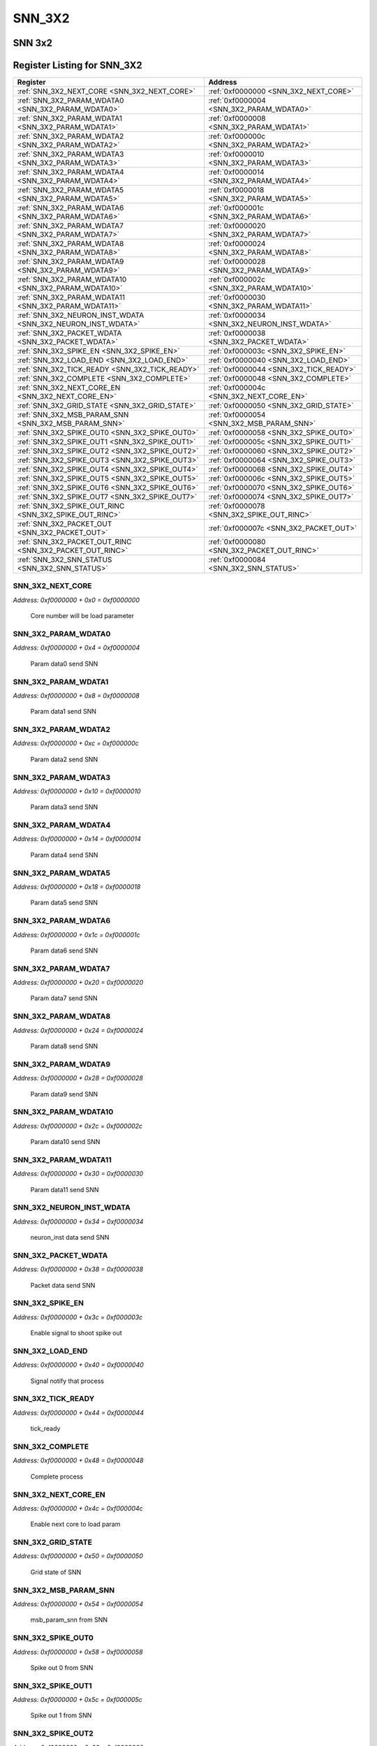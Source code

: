 SNN_3X2
=======

SNN 3x2 
--------


Register Listing for SNN_3X2
----------------------------

+--------------------------------------------------------------+-----------------------------------------------+
| Register                                                     | Address                                       |
+==============================================================+===============================================+
| :ref:`SNN_3X2_NEXT_CORE <SNN_3X2_NEXT_CORE>`                 | :ref:`0xf0000000 <SNN_3X2_NEXT_CORE>`         |
+--------------------------------------------------------------+-----------------------------------------------+
| :ref:`SNN_3X2_PARAM_WDATA0 <SNN_3X2_PARAM_WDATA0>`           | :ref:`0xf0000004 <SNN_3X2_PARAM_WDATA0>`      |
+--------------------------------------------------------------+-----------------------------------------------+
| :ref:`SNN_3X2_PARAM_WDATA1 <SNN_3X2_PARAM_WDATA1>`           | :ref:`0xf0000008 <SNN_3X2_PARAM_WDATA1>`      |
+--------------------------------------------------------------+-----------------------------------------------+
| :ref:`SNN_3X2_PARAM_WDATA2 <SNN_3X2_PARAM_WDATA2>`           | :ref:`0xf000000c <SNN_3X2_PARAM_WDATA2>`      |
+--------------------------------------------------------------+-----------------------------------------------+
| :ref:`SNN_3X2_PARAM_WDATA3 <SNN_3X2_PARAM_WDATA3>`           | :ref:`0xf0000010 <SNN_3X2_PARAM_WDATA3>`      |
+--------------------------------------------------------------+-----------------------------------------------+
| :ref:`SNN_3X2_PARAM_WDATA4 <SNN_3X2_PARAM_WDATA4>`           | :ref:`0xf0000014 <SNN_3X2_PARAM_WDATA4>`      |
+--------------------------------------------------------------+-----------------------------------------------+
| :ref:`SNN_3X2_PARAM_WDATA5 <SNN_3X2_PARAM_WDATA5>`           | :ref:`0xf0000018 <SNN_3X2_PARAM_WDATA5>`      |
+--------------------------------------------------------------+-----------------------------------------------+
| :ref:`SNN_3X2_PARAM_WDATA6 <SNN_3X2_PARAM_WDATA6>`           | :ref:`0xf000001c <SNN_3X2_PARAM_WDATA6>`      |
+--------------------------------------------------------------+-----------------------------------------------+
| :ref:`SNN_3X2_PARAM_WDATA7 <SNN_3X2_PARAM_WDATA7>`           | :ref:`0xf0000020 <SNN_3X2_PARAM_WDATA7>`      |
+--------------------------------------------------------------+-----------------------------------------------+
| :ref:`SNN_3X2_PARAM_WDATA8 <SNN_3X2_PARAM_WDATA8>`           | :ref:`0xf0000024 <SNN_3X2_PARAM_WDATA8>`      |
+--------------------------------------------------------------+-----------------------------------------------+
| :ref:`SNN_3X2_PARAM_WDATA9 <SNN_3X2_PARAM_WDATA9>`           | :ref:`0xf0000028 <SNN_3X2_PARAM_WDATA9>`      |
+--------------------------------------------------------------+-----------------------------------------------+
| :ref:`SNN_3X2_PARAM_WDATA10 <SNN_3X2_PARAM_WDATA10>`         | :ref:`0xf000002c <SNN_3X2_PARAM_WDATA10>`     |
+--------------------------------------------------------------+-----------------------------------------------+
| :ref:`SNN_3X2_PARAM_WDATA11 <SNN_3X2_PARAM_WDATA11>`         | :ref:`0xf0000030 <SNN_3X2_PARAM_WDATA11>`     |
+--------------------------------------------------------------+-----------------------------------------------+
| :ref:`SNN_3X2_NEURON_INST_WDATA <SNN_3X2_NEURON_INST_WDATA>` | :ref:`0xf0000034 <SNN_3X2_NEURON_INST_WDATA>` |
+--------------------------------------------------------------+-----------------------------------------------+
| :ref:`SNN_3X2_PACKET_WDATA <SNN_3X2_PACKET_WDATA>`           | :ref:`0xf0000038 <SNN_3X2_PACKET_WDATA>`      |
+--------------------------------------------------------------+-----------------------------------------------+
| :ref:`SNN_3X2_SPIKE_EN <SNN_3X2_SPIKE_EN>`                   | :ref:`0xf000003c <SNN_3X2_SPIKE_EN>`          |
+--------------------------------------------------------------+-----------------------------------------------+
| :ref:`SNN_3X2_LOAD_END <SNN_3X2_LOAD_END>`                   | :ref:`0xf0000040 <SNN_3X2_LOAD_END>`          |
+--------------------------------------------------------------+-----------------------------------------------+
| :ref:`SNN_3X2_TICK_READY <SNN_3X2_TICK_READY>`               | :ref:`0xf0000044 <SNN_3X2_TICK_READY>`        |
+--------------------------------------------------------------+-----------------------------------------------+
| :ref:`SNN_3X2_COMPLETE <SNN_3X2_COMPLETE>`                   | :ref:`0xf0000048 <SNN_3X2_COMPLETE>`          |
+--------------------------------------------------------------+-----------------------------------------------+
| :ref:`SNN_3X2_NEXT_CORE_EN <SNN_3X2_NEXT_CORE_EN>`           | :ref:`0xf000004c <SNN_3X2_NEXT_CORE_EN>`      |
+--------------------------------------------------------------+-----------------------------------------------+
| :ref:`SNN_3X2_GRID_STATE <SNN_3X2_GRID_STATE>`               | :ref:`0xf0000050 <SNN_3X2_GRID_STATE>`        |
+--------------------------------------------------------------+-----------------------------------------------+
| :ref:`SNN_3X2_MSB_PARAM_SNN <SNN_3X2_MSB_PARAM_SNN>`         | :ref:`0xf0000054 <SNN_3X2_MSB_PARAM_SNN>`     |
+--------------------------------------------------------------+-----------------------------------------------+
| :ref:`SNN_3X2_SPIKE_OUT0 <SNN_3X2_SPIKE_OUT0>`               | :ref:`0xf0000058 <SNN_3X2_SPIKE_OUT0>`        |
+--------------------------------------------------------------+-----------------------------------------------+
| :ref:`SNN_3X2_SPIKE_OUT1 <SNN_3X2_SPIKE_OUT1>`               | :ref:`0xf000005c <SNN_3X2_SPIKE_OUT1>`        |
+--------------------------------------------------------------+-----------------------------------------------+
| :ref:`SNN_3X2_SPIKE_OUT2 <SNN_3X2_SPIKE_OUT2>`               | :ref:`0xf0000060 <SNN_3X2_SPIKE_OUT2>`        |
+--------------------------------------------------------------+-----------------------------------------------+
| :ref:`SNN_3X2_SPIKE_OUT3 <SNN_3X2_SPIKE_OUT3>`               | :ref:`0xf0000064 <SNN_3X2_SPIKE_OUT3>`        |
+--------------------------------------------------------------+-----------------------------------------------+
| :ref:`SNN_3X2_SPIKE_OUT4 <SNN_3X2_SPIKE_OUT4>`               | :ref:`0xf0000068 <SNN_3X2_SPIKE_OUT4>`        |
+--------------------------------------------------------------+-----------------------------------------------+
| :ref:`SNN_3X2_SPIKE_OUT5 <SNN_3X2_SPIKE_OUT5>`               | :ref:`0xf000006c <SNN_3X2_SPIKE_OUT5>`        |
+--------------------------------------------------------------+-----------------------------------------------+
| :ref:`SNN_3X2_SPIKE_OUT6 <SNN_3X2_SPIKE_OUT6>`               | :ref:`0xf0000070 <SNN_3X2_SPIKE_OUT6>`        |
+--------------------------------------------------------------+-----------------------------------------------+
| :ref:`SNN_3X2_SPIKE_OUT7 <SNN_3X2_SPIKE_OUT7>`               | :ref:`0xf0000074 <SNN_3X2_SPIKE_OUT7>`        |
+--------------------------------------------------------------+-----------------------------------------------+
| :ref:`SNN_3X2_SPIKE_OUT_RINC <SNN_3X2_SPIKE_OUT_RINC>`       | :ref:`0xf0000078 <SNN_3X2_SPIKE_OUT_RINC>`    |
+--------------------------------------------------------------+-----------------------------------------------+
| :ref:`SNN_3X2_PACKET_OUT <SNN_3X2_PACKET_OUT>`               | :ref:`0xf000007c <SNN_3X2_PACKET_OUT>`        |
+--------------------------------------------------------------+-----------------------------------------------+
| :ref:`SNN_3X2_PACKET_OUT_RINC <SNN_3X2_PACKET_OUT_RINC>`     | :ref:`0xf0000080 <SNN_3X2_PACKET_OUT_RINC>`   |
+--------------------------------------------------------------+-----------------------------------------------+
| :ref:`SNN_3X2_SNN_STATUS <SNN_3X2_SNN_STATUS>`               | :ref:`0xf0000084 <SNN_3X2_SNN_STATUS>`        |
+--------------------------------------------------------------+-----------------------------------------------+

SNN_3X2_NEXT_CORE
^^^^^^^^^^^^^^^^^

`Address: 0xf0000000 + 0x0 = 0xf0000000`

    Core number will be load parameter

    .. wavedrom::
        :caption: SNN_3X2_NEXT_CORE

        {
            "reg": [
                {"name": "next_core[2:0]", "bits": 3},
                {"bits": 29},
            ], "config": {"hspace": 400, "bits": 32, "lanes": 4 }, "options": {"hspace": 400, "bits": 32, "lanes": 4}
        }


SNN_3X2_PARAM_WDATA0
^^^^^^^^^^^^^^^^^^^^

`Address: 0xf0000000 + 0x4 = 0xf0000004`

    Param data0 send SNN

    .. wavedrom::
        :caption: SNN_3X2_PARAM_WDATA0

        {
            "reg": [
                {"name": "param_wdata0[31:0]", "bits": 32}
            ], "config": {"hspace": 400, "bits": 32, "lanes": 1 }, "options": {"hspace": 400, "bits": 32, "lanes": 1}
        }


SNN_3X2_PARAM_WDATA1
^^^^^^^^^^^^^^^^^^^^

`Address: 0xf0000000 + 0x8 = 0xf0000008`

    Param data1 send SNN

    .. wavedrom::
        :caption: SNN_3X2_PARAM_WDATA1

        {
            "reg": [
                {"name": "param_wdata1[31:0]", "bits": 32}
            ], "config": {"hspace": 400, "bits": 32, "lanes": 1 }, "options": {"hspace": 400, "bits": 32, "lanes": 1}
        }


SNN_3X2_PARAM_WDATA2
^^^^^^^^^^^^^^^^^^^^

`Address: 0xf0000000 + 0xc = 0xf000000c`

    Param data2 send SNN

    .. wavedrom::
        :caption: SNN_3X2_PARAM_WDATA2

        {
            "reg": [
                {"name": "param_wdata2[31:0]", "bits": 32}
            ], "config": {"hspace": 400, "bits": 32, "lanes": 1 }, "options": {"hspace": 400, "bits": 32, "lanes": 1}
        }


SNN_3X2_PARAM_WDATA3
^^^^^^^^^^^^^^^^^^^^

`Address: 0xf0000000 + 0x10 = 0xf0000010`

    Param data3 send SNN

    .. wavedrom::
        :caption: SNN_3X2_PARAM_WDATA3

        {
            "reg": [
                {"name": "param_wdata3[31:0]", "bits": 32}
            ], "config": {"hspace": 400, "bits": 32, "lanes": 1 }, "options": {"hspace": 400, "bits": 32, "lanes": 1}
        }


SNN_3X2_PARAM_WDATA4
^^^^^^^^^^^^^^^^^^^^

`Address: 0xf0000000 + 0x14 = 0xf0000014`

    Param data4 send SNN

    .. wavedrom::
        :caption: SNN_3X2_PARAM_WDATA4

        {
            "reg": [
                {"name": "param_wdata4[31:0]", "bits": 32}
            ], "config": {"hspace": 400, "bits": 32, "lanes": 1 }, "options": {"hspace": 400, "bits": 32, "lanes": 1}
        }


SNN_3X2_PARAM_WDATA5
^^^^^^^^^^^^^^^^^^^^

`Address: 0xf0000000 + 0x18 = 0xf0000018`

    Param data5 send SNN

    .. wavedrom::
        :caption: SNN_3X2_PARAM_WDATA5

        {
            "reg": [
                {"name": "param_wdata5[31:0]", "bits": 32}
            ], "config": {"hspace": 400, "bits": 32, "lanes": 1 }, "options": {"hspace": 400, "bits": 32, "lanes": 1}
        }


SNN_3X2_PARAM_WDATA6
^^^^^^^^^^^^^^^^^^^^

`Address: 0xf0000000 + 0x1c = 0xf000001c`

    Param data6 send SNN

    .. wavedrom::
        :caption: SNN_3X2_PARAM_WDATA6

        {
            "reg": [
                {"name": "param_wdata6[31:0]", "bits": 32}
            ], "config": {"hspace": 400, "bits": 32, "lanes": 1 }, "options": {"hspace": 400, "bits": 32, "lanes": 1}
        }


SNN_3X2_PARAM_WDATA7
^^^^^^^^^^^^^^^^^^^^

`Address: 0xf0000000 + 0x20 = 0xf0000020`

    Param data7 send SNN

    .. wavedrom::
        :caption: SNN_3X2_PARAM_WDATA7

        {
            "reg": [
                {"name": "param_wdata7[31:0]", "bits": 32}
            ], "config": {"hspace": 400, "bits": 32, "lanes": 1 }, "options": {"hspace": 400, "bits": 32, "lanes": 1}
        }


SNN_3X2_PARAM_WDATA8
^^^^^^^^^^^^^^^^^^^^

`Address: 0xf0000000 + 0x24 = 0xf0000024`

    Param data8 send SNN

    .. wavedrom::
        :caption: SNN_3X2_PARAM_WDATA8

        {
            "reg": [
                {"name": "param_wdata8[31:0]", "bits": 32}
            ], "config": {"hspace": 400, "bits": 32, "lanes": 1 }, "options": {"hspace": 400, "bits": 32, "lanes": 1}
        }


SNN_3X2_PARAM_WDATA9
^^^^^^^^^^^^^^^^^^^^

`Address: 0xf0000000 + 0x28 = 0xf0000028`

    Param data9 send SNN

    .. wavedrom::
        :caption: SNN_3X2_PARAM_WDATA9

        {
            "reg": [
                {"name": "param_wdata9[31:0]", "bits": 32}
            ], "config": {"hspace": 400, "bits": 32, "lanes": 1 }, "options": {"hspace": 400, "bits": 32, "lanes": 1}
        }


SNN_3X2_PARAM_WDATA10
^^^^^^^^^^^^^^^^^^^^^

`Address: 0xf0000000 + 0x2c = 0xf000002c`

    Param data10 send SNN

    .. wavedrom::
        :caption: SNN_3X2_PARAM_WDATA10

        {
            "reg": [
                {"name": "param_wdata10[31:0]", "bits": 32}
            ], "config": {"hspace": 400, "bits": 32, "lanes": 1 }, "options": {"hspace": 400, "bits": 32, "lanes": 1}
        }


SNN_3X2_PARAM_WDATA11
^^^^^^^^^^^^^^^^^^^^^

`Address: 0xf0000000 + 0x30 = 0xf0000030`

    Param data11 send SNN

    .. wavedrom::
        :caption: SNN_3X2_PARAM_WDATA11

        {
            "reg": [
                {"name": "param_wdata11[15:0]", "bits": 16},
                {"bits": 16},
            ], "config": {"hspace": 400, "bits": 32, "lanes": 1 }, "options": {"hspace": 400, "bits": 32, "lanes": 1}
        }


SNN_3X2_NEURON_INST_WDATA
^^^^^^^^^^^^^^^^^^^^^^^^^

`Address: 0xf0000000 + 0x34 = 0xf0000034`

    neuron_inst data send SNN

    .. wavedrom::
        :caption: SNN_3X2_NEURON_INST_WDATA

        {
            "reg": [
                {"name": "neuron_inst_wdata[1:0]", "bits": 2},
                {"bits": 30},
            ], "config": {"hspace": 400, "bits": 32, "lanes": 4 }, "options": {"hspace": 400, "bits": 32, "lanes": 4}
        }


SNN_3X2_PACKET_WDATA
^^^^^^^^^^^^^^^^^^^^

`Address: 0xf0000000 + 0x38 = 0xf0000038`

    Packet data send SNN

    .. wavedrom::
        :caption: SNN_3X2_PACKET_WDATA

        {
            "reg": [
                {"name": "packet_wdata[29:0]", "bits": 30},
                {"bits": 2},
            ], "config": {"hspace": 400, "bits": 32, "lanes": 1 }, "options": {"hspace": 400, "bits": 32, "lanes": 1}
        }


SNN_3X2_SPIKE_EN
^^^^^^^^^^^^^^^^

`Address: 0xf0000000 + 0x3c = 0xf000003c`

    Enable signal to shoot spike out

    .. wavedrom::
        :caption: SNN_3X2_SPIKE_EN

        {
            "reg": [
                {"name": "spike_en", "bits": 1},
                {"bits": 31},
            ], "config": {"hspace": 400, "bits": 32, "lanes": 4 }, "options": {"hspace": 400, "bits": 32, "lanes": 4}
        }


SNN_3X2_LOAD_END
^^^^^^^^^^^^^^^^

`Address: 0xf0000000 + 0x40 = 0xf0000040`

    Signal notify that process

    .. wavedrom::
        :caption: SNN_3X2_LOAD_END

        {
            "reg": [
                {"name": "load_end", "bits": 1},
                {"bits": 31},
            ], "config": {"hspace": 400, "bits": 32, "lanes": 4 }, "options": {"hspace": 400, "bits": 32, "lanes": 4}
        }


SNN_3X2_TICK_READY
^^^^^^^^^^^^^^^^^^

`Address: 0xf0000000 + 0x44 = 0xf0000044`

    tick_ready

    .. wavedrom::
        :caption: SNN_3X2_TICK_READY

        {
            "reg": [
                {"name": "tick_ready", "bits": 1},
                {"bits": 31},
            ], "config": {"hspace": 400, "bits": 32, "lanes": 4 }, "options": {"hspace": 400, "bits": 32, "lanes": 4}
        }


SNN_3X2_COMPLETE
^^^^^^^^^^^^^^^^

`Address: 0xf0000000 + 0x48 = 0xf0000048`

    Complete process

    .. wavedrom::
        :caption: SNN_3X2_COMPLETE

        {
            "reg": [
                {"name": "complete", "bits": 1},
                {"bits": 31},
            ], "config": {"hspace": 400, "bits": 32, "lanes": 4 }, "options": {"hspace": 400, "bits": 32, "lanes": 4}
        }


SNN_3X2_NEXT_CORE_EN
^^^^^^^^^^^^^^^^^^^^

`Address: 0xf0000000 + 0x4c = 0xf000004c`

    Enable next core to load param

    .. wavedrom::
        :caption: SNN_3X2_NEXT_CORE_EN

        {
            "reg": [
                {"name": "next_core_en", "bits": 1},
                {"bits": 31},
            ], "config": {"hspace": 400, "bits": 32, "lanes": 4 }, "options": {"hspace": 400, "bits": 32, "lanes": 4}
        }


SNN_3X2_GRID_STATE
^^^^^^^^^^^^^^^^^^

`Address: 0xf0000000 + 0x50 = 0xf0000050`

    Grid state of SNN

    .. wavedrom::
        :caption: SNN_3X2_GRID_STATE

        {
            "reg": [
                {"name": "grid_state[2:0]", "bits": 3},
                {"bits": 29},
            ], "config": {"hspace": 400, "bits": 32, "lanes": 4 }, "options": {"hspace": 400, "bits": 32, "lanes": 4}
        }


SNN_3X2_MSB_PARAM_SNN
^^^^^^^^^^^^^^^^^^^^^

`Address: 0xf0000000 + 0x54 = 0xf0000054`

    msb_param_snn from SNN

    .. wavedrom::
        :caption: SNN_3X2_MSB_PARAM_SNN

        {
            "reg": [
                {"name": "msb_param_snn[15:0]", "bits": 16},
                {"bits": 16},
            ], "config": {"hspace": 400, "bits": 32, "lanes": 1 }, "options": {"hspace": 400, "bits": 32, "lanes": 1}
        }


SNN_3X2_SPIKE_OUT0
^^^^^^^^^^^^^^^^^^

`Address: 0xf0000000 + 0x58 = 0xf0000058`

    Spike out 0 from SNN

    .. wavedrom::
        :caption: SNN_3X2_SPIKE_OUT0

        {
            "reg": [
                {"name": "spike_out0[31:0]", "bits": 32}
            ], "config": {"hspace": 400, "bits": 32, "lanes": 1 }, "options": {"hspace": 400, "bits": 32, "lanes": 1}
        }


SNN_3X2_SPIKE_OUT1
^^^^^^^^^^^^^^^^^^

`Address: 0xf0000000 + 0x5c = 0xf000005c`

    Spike out 1 from SNN

    .. wavedrom::
        :caption: SNN_3X2_SPIKE_OUT1

        {
            "reg": [
                {"name": "spike_out1[31:0]", "bits": 32}
            ], "config": {"hspace": 400, "bits": 32, "lanes": 1 }, "options": {"hspace": 400, "bits": 32, "lanes": 1}
        }


SNN_3X2_SPIKE_OUT2
^^^^^^^^^^^^^^^^^^

`Address: 0xf0000000 + 0x60 = 0xf0000060`

    Spike out 2 from SNN

    .. wavedrom::
        :caption: SNN_3X2_SPIKE_OUT2

        {
            "reg": [
                {"name": "spike_out2[31:0]", "bits": 32}
            ], "config": {"hspace": 400, "bits": 32, "lanes": 1 }, "options": {"hspace": 400, "bits": 32, "lanes": 1}
        }


SNN_3X2_SPIKE_OUT3
^^^^^^^^^^^^^^^^^^

`Address: 0xf0000000 + 0x64 = 0xf0000064`

    Spike out 3 from SNN

    .. wavedrom::
        :caption: SNN_3X2_SPIKE_OUT3

        {
            "reg": [
                {"name": "spike_out3[31:0]", "bits": 32}
            ], "config": {"hspace": 400, "bits": 32, "lanes": 1 }, "options": {"hspace": 400, "bits": 32, "lanes": 1}
        }


SNN_3X2_SPIKE_OUT4
^^^^^^^^^^^^^^^^^^

`Address: 0xf0000000 + 0x68 = 0xf0000068`

    Spike out 4 from SNN

    .. wavedrom::
        :caption: SNN_3X2_SPIKE_OUT4

        {
            "reg": [
                {"name": "spike_out4[31:0]", "bits": 32}
            ], "config": {"hspace": 400, "bits": 32, "lanes": 1 }, "options": {"hspace": 400, "bits": 32, "lanes": 1}
        }


SNN_3X2_SPIKE_OUT5
^^^^^^^^^^^^^^^^^^

`Address: 0xf0000000 + 0x6c = 0xf000006c`

    Spike out 5 from SNN

    .. wavedrom::
        :caption: SNN_3X2_SPIKE_OUT5

        {
            "reg": [
                {"name": "spike_out5[31:0]", "bits": 32}
            ], "config": {"hspace": 400, "bits": 32, "lanes": 1 }, "options": {"hspace": 400, "bits": 32, "lanes": 1}
        }


SNN_3X2_SPIKE_OUT6
^^^^^^^^^^^^^^^^^^

`Address: 0xf0000000 + 0x70 = 0xf0000070`

    Spike out 6 from SNN

    .. wavedrom::
        :caption: SNN_3X2_SPIKE_OUT6

        {
            "reg": [
                {"name": "spike_out6[31:0]", "bits": 32}
            ], "config": {"hspace": 400, "bits": 32, "lanes": 1 }, "options": {"hspace": 400, "bits": 32, "lanes": 1}
        }


SNN_3X2_SPIKE_OUT7
^^^^^^^^^^^^^^^^^^

`Address: 0xf0000000 + 0x74 = 0xf0000074`

    Spike out 7 from SNN

    .. wavedrom::
        :caption: SNN_3X2_SPIKE_OUT7

        {
            "reg": [
                {"name": "spike_out7[25:0]", "bits": 26},
                {"bits": 6},
            ], "config": {"hspace": 400, "bits": 32, "lanes": 1 }, "options": {"hspace": 400, "bits": 32, "lanes": 1}
        }


SNN_3X2_SPIKE_OUT_RINC
^^^^^^^^^^^^^^^^^^^^^^

`Address: 0xf0000000 + 0x78 = 0xf0000078`

    Enable signal read spike out data

    .. wavedrom::
        :caption: SNN_3X2_SPIKE_OUT_RINC

        {
            "reg": [
                {"name": "spike_out_rinc", "bits": 1},
                {"bits": 31},
            ], "config": {"hspace": 400, "bits": 32, "lanes": 4 }, "options": {"hspace": 400, "bits": 32, "lanes": 4}
        }


SNN_3X2_PACKET_OUT
^^^^^^^^^^^^^^^^^^

`Address: 0xf0000000 + 0x7c = 0xf000007c`

    Packet_out from SNN

    .. wavedrom::
        :caption: SNN_3X2_PACKET_OUT

        {
            "reg": [
                {"name": "packet_out[7:0]", "bits": 8},
                {"bits": 24},
            ], "config": {"hspace": 400, "bits": 32, "lanes": 1 }, "options": {"hspace": 400, "bits": 32, "lanes": 1}
        }


SNN_3X2_PACKET_OUT_RINC
^^^^^^^^^^^^^^^^^^^^^^^

`Address: 0xf0000000 + 0x80 = 0xf0000080`

    Enable signal read packet out data

    .. wavedrom::
        :caption: SNN_3X2_PACKET_OUT_RINC

        {
            "reg": [
                {"name": "packet_out_rinc", "bits": 1},
                {"bits": 31},
            ], "config": {"hspace": 400, "bits": 32, "lanes": 4 }, "options": {"hspace": 400, "bits": 32, "lanes": 4}
        }


SNN_3X2_SNN_STATUS
^^^^^^^^^^^^^^^^^^

`Address: 0xf0000000 + 0x84 = 0xf0000084`

    SNN status

    .. wavedrom::
        :caption: SNN_3X2_SNN_STATUS

        {
            "reg": [
                {"name": "packet_wfull",  "bits": 1},
                {"name": "param_wfull",  "bits": 1},
                {"name": "neuron_inst_wfull",  "bits": 1},
                {"name": "packet_out_rempty",  "bits": 1},
                {"name": "spike_out_rempty",  "bits": 1},
                {"bits": 27}
            ], "config": {"hspace": 400, "bits": 32, "lanes": 4 }, "options": {"hspace": 400, "bits": 32, "lanes": 4}
        }


+-------+-------------------+--------------------------+
| Field | Name              | Description              |
+=======+===================+==========================+
| [0]   | PACKET_WFULL      | flag full                |
+-------+-------------------+--------------------------+
| [1]   | PARAM_WFULL       | flag full                |
+-------+-------------------+--------------------------+
| [2]   | NEURON_INST_WFULL | flag full                |
+-------+-------------------+--------------------------+
| [3]   | PACKET_OUT_REMPTY | Packet out data is empty |
+-------+-------------------+--------------------------+
| [4]   | SPIKE_OUT_REMPTY  | Spike out data is empty  |
+-------+-------------------+--------------------------+

